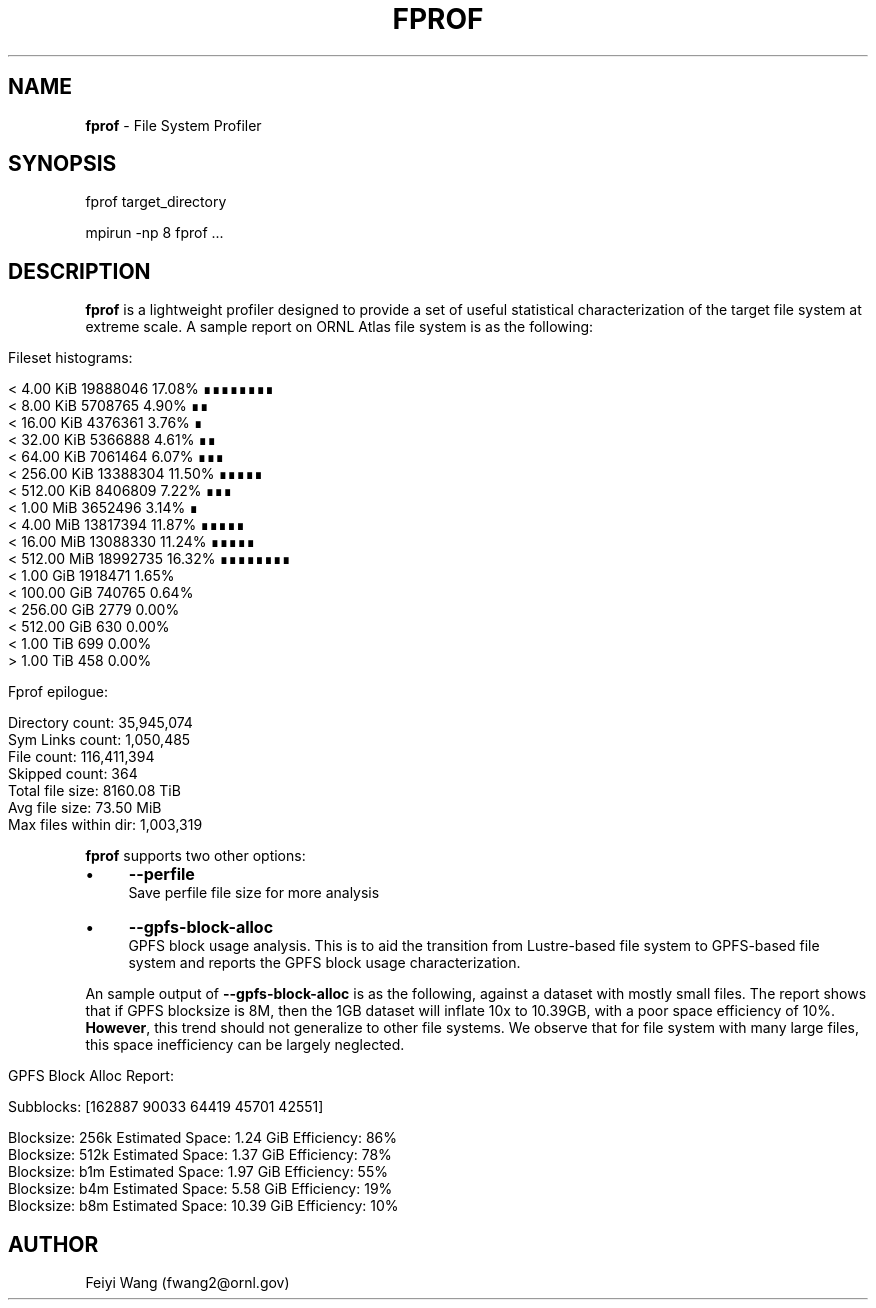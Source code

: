 .\" generated with Ronn/v0.7.3
.\" http://github.com/rtomayko/ronn/tree/0.7.3
.
.TH "FPROF" "8" "December 2015" "" ""
.
.SH "NAME"
\fBfprof\fR \- File System Profiler
.
.SH "SYNOPSIS"
.
.nf

fprof target_directory

mpirun \-np 8 fprof \.\.\.
.
.fi
.
.SH "DESCRIPTION"
\fBfprof\fR is a lightweight profiler designed to provide a set of useful statistical characterization of the target file system at extreme scale\. A sample report on ORNL Atlas file system is as the following:
.
.IP "" 4
.
.nf

Fileset histograms:

        <  4\.00 KiB       19888046           17\.08%    ∎∎∎∎∎∎∎∎
        <  8\.00 KiB       5708765             4\.90%    ∎∎
        <  16\.00 KiB      4376361             3\.76%    ∎
        <  32\.00 KiB      5366888             4\.61%    ∎∎
        <  64\.00 KiB      7061464             6\.07%    ∎∎∎
        <  256\.00 KiB     13388304           11\.50%    ∎∎∎∎∎
        <  512\.00 KiB     8406809             7\.22%    ∎∎∎
        <  1\.00 MiB       3652496             3\.14%    ∎
        <  4\.00 MiB       13817394           11\.87%    ∎∎∎∎∎
        <  16\.00 MiB      13088330           11\.24%    ∎∎∎∎∎
        <  512\.00 MiB     18992735           16\.32%    ∎∎∎∎∎∎∎∎
        <  1\.00 GiB       1918471             1\.65%
        <  100\.00 GiB     740765              0\.64%
        <  256\.00 GiB     2779                0\.00%
        <  512\.00 GiB     630                 0\.00%
        <  1\.00 TiB       699                 0\.00%
        >  1\.00 TiB       458                 0\.00%

Fprof epilogue:

        Directory count:         35,945,074
        Sym Links count:         1,050,485
        File count:              116,411,394
        Skipped count:           364
        Total file size:         8160\.08 TiB
        Avg file size:           73\.50 MiB
        Max files within dir:    1,003,319
.
.fi
.
.IP "" 0
.
.P
\fBfprof\fR supports two other options:
.
.IP "\(bu" 4
\fB\-\-perfile\fR
.
.br
Save perfile file size for more analysis
.
.IP "\(bu" 4
\fB\-\-gpfs\-block\-alloc\fR
.
.br
GPFS block usage analysis\. This is to aid the transition from Lustre\-based file system to GPFS\-based file system and reports the GPFS block usage characterization\.
.
.IP "" 0
.
.P
An sample output of \fB\-\-gpfs\-block\-alloc\fR is as the following, against a dataset with mostly small files\. The report shows that if GPFS blocksize is 8M, then the 1GB dataset will inflate 10x to 10\.39GB, with a poor space efficiency of 10%\. \fBHowever\fR, this trend should not generalize to other file systems\. We observe that for file system with many large files, this space inefficiency can be largely neglected\.
.
.IP "" 4
.
.nf

GPFS Block Alloc Report:

        Subblocks: [162887  90033  64419  45701  42551]

        Blocksize: 256k     Estimated Space: 1\.24 GiB               Efficiency:    86%
        Blocksize: 512k     Estimated Space: 1\.37 GiB               Efficiency:    78%
        Blocksize: b1m      Estimated Space: 1\.97 GiB               Efficiency:    55%
        Blocksize: b4m      Estimated Space: 5\.58 GiB               Efficiency:    19%
        Blocksize: b8m      Estimated Space: 10\.39 GiB              Efficiency:    10%
.
.fi
.
.IP "" 0
.
.SH "AUTHOR"
Feiyi Wang (fwang2@ornl\.gov)
